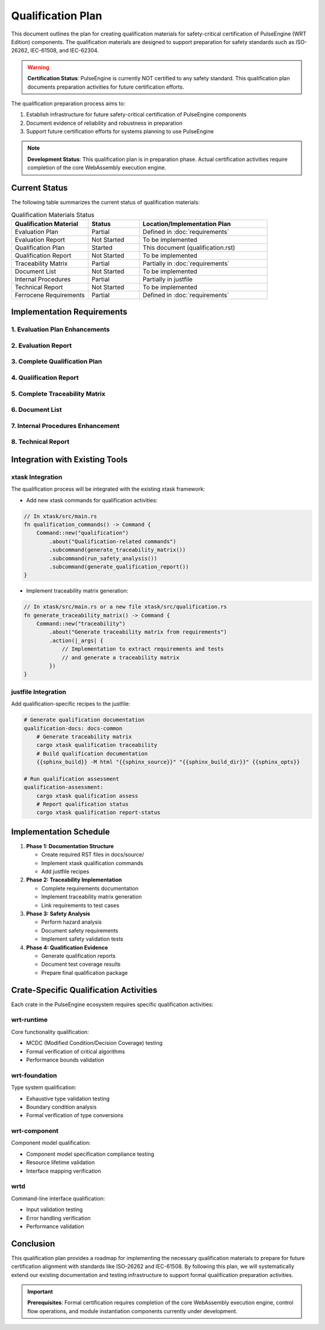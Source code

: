 Qualification Plan
==================

This document outlines the plan for creating qualification materials for safety-critical certification of PulseEngine (WRT Edition) components. The qualification materials are designed to support preparation for safety standards such as ISO-26262, IEC-61508, and IEC-62304.

.. warning::
   **Certification Status**: PulseEngine is currently NOT certified to any safety standard. 
   This qualification plan documents preparation activities for future certification efforts.

The qualification preparation process aims to:

1. Establish infrastructure for future safety-critical certification of PulseEngine components
2. Document evidence of reliability and robustness in preparation
3. Support future certification efforts for systems planning to use PulseEngine

.. note::
   **Development Status**: This qualification plan is in preparation phase. Actual certification 
   activities require completion of the core WebAssembly execution engine.

Current Status
--------------

The following table summarizes the current status of qualification materials:

.. list-table:: Qualification Materials Status
   :widths: 30 20 50
   :header-rows: 1

   * - Qualification Material
     - Status
     - Location/Implementation Plan
   * - Evaluation Plan
     - Partial
     - Defined in :doc:`requirements`
   * - Evaluation Report
     - Not Started
     - To be implemented
   * - Qualification Plan
     - Started
     - This document (qualification.rst)
   * - Qualification Report
     - Not Started
     - To be implemented
   * - Traceability Matrix
     - Partial
     - Partially in :doc:`requirements`
   * - Document List
     - Not Started
     - To be implemented
   * - Internal Procedures
     - Partial
     - Partially in justfile
   * - Technical Report
     - Not Started
     - To be implemented
   * - Ferrocene Requirements
     - Partial
     - Defined in :doc:`requirements`

Implementation Requirements
---------------------------

1. Evaluation Plan Enhancements
^^^^^^^^^^^^^^^^^^^^^^^^^^^^^^^^^^^^^^

.. spec:: Evaluation Plan Enhancement
   :id: QUAL_001
   :links: REQ_012, REQ_013

   **Current Status**: Partial implementation in requirements.rst

   **Implementation Location**: docs/source/evaluation_plan.rst

   **Required Changes**:

   * Extend the existing requirements document to include:
     - Qualification levels assessment
     - Safety criticality assessment
     - Detailed activities breakdown for qualification

2. Evaluation Report
^^^^^^^^^^^^^^^^^^^^

.. spec:: Evaluation Report Implementation
   :id: QUAL_002

   **Current Status**: Not Started

   **Implementation Location**: docs/source/evaluation_report.rst

   **Implementation Plan**:

   * Create a new document that evaluates:
     - Hazardous events identification
     - Risk assessment
     - Mitigation strategies
     - Safety assessment

3. Complete Qualification Plan
^^^^^^^^^^^^^^^^^^^^^^^^^^^^^^^^^^^^^

.. spec:: Qualification Plan Completion
   :id: QUAL_003
   :links: REQ_012

   **Current Status**: Started (this document)

   **Implementation Location**: docs/source/qualification_plan.rst

   **Implementation Plan**:

   * Formalize this qualification plan in RST format
   * Add detailed phases and activities for achieving TCL 3/ASIL D qualification
   * Define testing approach for IEC-61508 and IEC-62304 compliance

4. Qualification Report
^^^^^^^^^^^^^^^^^^^^^^^

.. spec:: Qualification Report Creation
   :id: QUAL_004
   :links: REQ_012, REQ_013

   **Current Status**: Not Started

   **Implementation Location**: docs/source/qualification_report.rst

   **Implementation Plan**:

   * Create a template for documenting qualification evidence
   * Connect qualification activities to test results
   * Document validation approaches for each qualification activity

5. Complete Traceability Matrix
^^^^^^^^^^^^^^^^^^^^^^^^^^^^^^^^^^^^^^^

.. spec:: Traceability Matrix Enhancement
   :id: QUAL_005
   :links: REQ_012

   **Current Status**: Partial

   **Implementation Location**: docs/source/traceability_matrix.rst

   **Implementation Plan**:

   * Extend existing requirements linkage in requirements.rst
   * Create a dedicated traceability matrix document
   * Map requirements to test cases and test results
   * Integrate with Sphinx for matrix generation

6. Document List
^^^^^^^^^^^^^^^^

.. spec:: Document List Creation
   :id: QUAL_006

   **Current Status**: Not Started

   **Implementation Location**: docs/source/document_list.rst

   **Implementation Plan**:

   * Create a comprehensive document list
   * Include reference documents used for qualification
   * Add industry standards references (ISO-26262, IEC-61508, IEC-62304)

7. Internal Procedures Enhancement
^^^^^^^^^^^^^^^^^^^^^^^^^^^^^^^^^^^^^^^^^

.. spec:: Internal Procedures Documentation
   :id: QUAL_007
   :links: REQ_012

   **Current Status**: Partial (in justfile)

   **Implementation Location**: docs/source/internal_procedures.rst

   **Implementation Plan**:

   * Formalize testing procedures from justfile into documentation
   * Document development environment setup
   * Define code review procedures
   * Create verification and validation procedures

8. Technical Report
^^^^^^^^^^^^^^^^^^^

.. spec:: Technical Report Creation
   :id: QUAL_008
   :links: REQ_012, REQ_013

   **Current Status**: Not Started

   **Implementation Location**: docs/source/technical_report.rst

   **Implementation Plan**:

   * Create a technical report template
   * Document architecture validation
   * Include performance analysis
   * Summarize qualification evidence

Integration with Existing Tools
-------------------------------

xtask Integration
^^^^^^^^^^^^^^^^^

The qualification process will be integrated with the existing xtask framework:

* Add new xtask commands for qualification activities:

.. code-block:: rust

   // In xtask/src/main.rs
   fn qualification_commands() -> Command {
       Command::new("qualification")
           .about("Qualification-related commands")
           .subcommand(generate_traceability_matrix())
           .subcommand(run_safety_analysis())
           .subcommand(generate_qualification_report())
   }

* Implement traceability matrix generation:

.. code-block:: rust

   // In xtask/src/main.rs or a new file xtask/src/qualification.rs
   fn generate_traceability_matrix() -> Command {
       Command::new("traceability")
           .about("Generate traceability matrix from requirements")
           .action(|_args| {
               // Implementation to extract requirements and tests
               // and generate a traceability matrix
           })
   }

justfile Integration
^^^^^^^^^^^^^^^^^^^^

Add qualification-specific recipes to the justfile:

.. code-block:: makefile

   # Generate qualification documentation
   qualification-docs: docs-common
       # Generate traceability matrix
       cargo xtask qualification traceability
       # Build qualification documentation
       {{sphinx_build}} -M html "{{sphinx_source}}" "{{sphinx_build_dir}}" {{sphinx_opts}}
   
   # Run qualification assessment
   qualification-assessment:
       cargo xtask qualification assess
       # Report qualification status
       cargo xtask qualification report-status

Implementation Schedule
-----------------------

1. **Phase 1: Documentation Structure**
   
   * Create required RST files in docs/source/
   * Implement xtask qualification commands
   * Add justfile recipes

2. **Phase 2: Traceability Implementation**
   
   * Complete requirements documentation
   * Implement traceability matrix generation
   * Link requirements to test cases

3. **Phase 3: Safety Analysis**
   
   * Perform hazard analysis
   * Document safety requirements
   * Implement safety validation tests

4. **Phase 4: Qualification Evidence**
   
   * Generate qualification reports
   * Document test coverage results
   * Prepare final qualification package

Crate-Specific Qualification Activities
---------------------------------------

Each crate in the PulseEngine ecosystem requires specific qualification activities:

wrt-runtime
^^^^^^^^^^^

Core functionality qualification:

* MCDC (Modified Condition/Decision Coverage) testing
* Formal verification of critical algorithms
* Performance bounds validation

wrt-foundation
^^^^^^^^^

Type system qualification:

* Exhaustive type validation testing
* Boundary condition analysis
* Formal verification of type conversions

wrt-component
^^^^^^^^^^^^^

Component model qualification:

* Component model specification compliance testing
* Resource lifetime validation
* Interface mapping verification

wrtd
^^^^

Command-line interface qualification:

* Input validation testing
* Error handling verification
* Performance validation

Conclusion
----------

This qualification plan provides a roadmap for implementing the necessary qualification materials to prepare for future certification alignment with standards like ISO-26262 and IEC-61508. By following this plan, we will systematically extend our existing documentation and testing infrastructure to support formal qualification preparation activities.

.. important::
   **Prerequisites**: Formal certification requires completion of the core WebAssembly execution engine, 
   control flow operations, and module instantiation components currently under development.

.. needtable::
   :columns: id;title;status
   :filter: id in ['QUAL_001', 'QUAL_002', 'QUAL_003', 'QUAL_004', 'QUAL_005', 'QUAL_006', 'QUAL_007', 'QUAL_008'] 